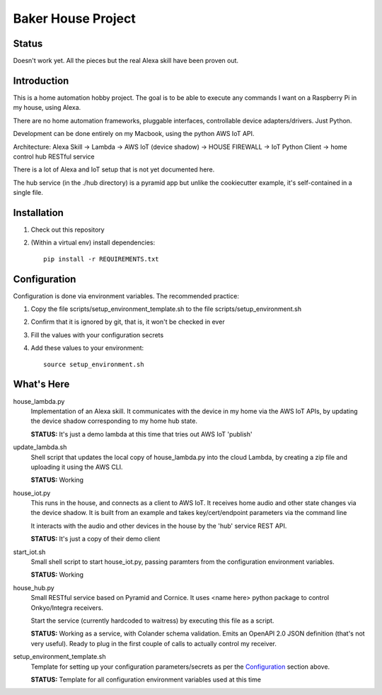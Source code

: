 =======================
Baker House Project
=======================

Status
------

Doesn't work yet.  All the pieces but the real Alexa skill have been proven out.

Introduction
------------

This is a home automation hobby project. The goal
is to be able to execute any commands I want on a Raspberry Pi 
in my house, using Alexa.

There are no home automation frameworks, pluggable interfaces, controllable device adapters/drivers.  Just Python.

Development can be done entirely on my Macbook, using the python AWS IoT API.

Architecture:
Alexa Skill -> Lambda -> AWS IoT (device shadow) -> HOUSE FIREWALL -> IoT Python Client -> home control hub RESTful service


There is a lot of Alexa and IoT setup that is not yet documented here.

The hub service (in the ./hub directory) is a pyramid app but unlike the cookiecutter example, it's self-contained in a single file.

Installation
------------

#. Check out this repository
#. (Within a virtual env) install dependencies::

    pip install -r REQUIREMENTS.txt


Configuration
-------------
Configuration is done via environment variables.  The recommended practice:

#. Copy the file scripts/setup_environment_template.sh to the file scripts/setup_environment.sh
#. Confirm that it is ignored by git, that is, it won't be checked in ever
#. Fill the values with your configuration secrets
#. Add these values to your environment::

     source setup_environment.sh

What's Here
-----------

house_lambda.py
  Implementation of an Alexa skill.  It communicates
  with the device in my home via the AWS IoT APIs,
  by updating the device shadow corresponding to my home hub state.

  **STATUS:** It's just a demo lambda at this time that tries out AWS IoT 'publish'

update_lambda.sh
  Shell script that updates the local copy of house_lambda.py into the cloud Lambda,
  by creating a zip file and uploading it using the AWS CLI.

  **STATUS:** Working

house_iot.py
  This runs in the house, and connects as a client to AWS IoT. It receives 
  home audio and other state changes via the device shadow. It is built from an example 
  and takes key/cert/endpoint parameters via the command line

  It interacts with the audio and other devices in the house by the 'hub' service REST API.

  **STATUS:** It's just a copy of their demo client

start_iot.sh
  Small shell script to start house_iot.py, passing paramters from the configuration environment variables.

  **STATUS:** Working

house_hub.py
  Small RESTful service based on Pyramid and Cornice.  It uses <name here> python package to control Onkyo/Integra receivers.

  Start the service (currently hardcoded to waitress) by executing this file as a script.

  **STATUS:** Working as a service, with Colander schema validation.  Emits an OpenAPI 2.0 JSON definition (that's not very useful).
  Ready to plug in the first couple of calls to actually control my receiver.

setup_environment_template.sh
  Template for setting up your configuration parameters/secrets as per the `Configuration`_ section above.

  **STATUS:** Template for all configuration environment variables used at this time

